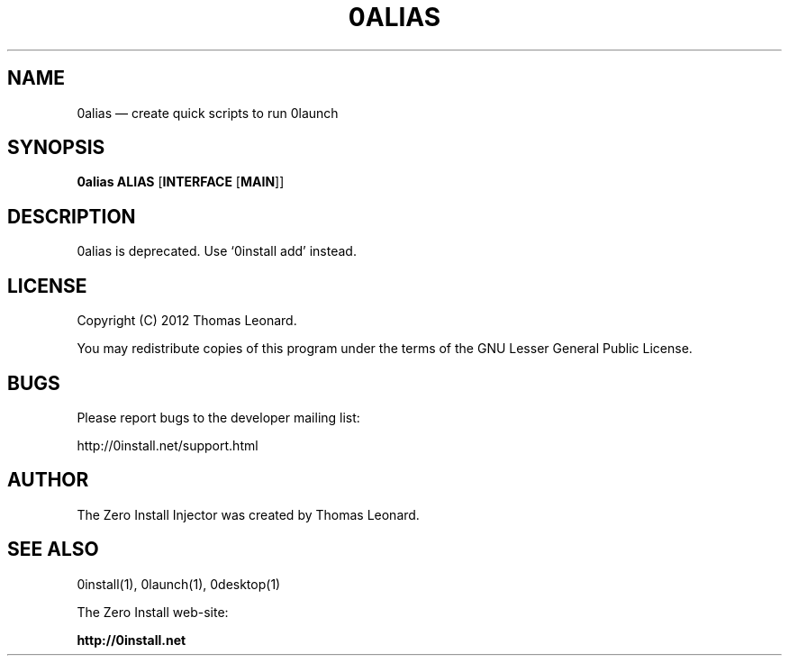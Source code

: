 .TH 0ALIAS 1 "2012" "Thomas Leonard" ""
.SH NAME
0alias \(em create quick scripts to run 0launch

.SH SYNOPSIS

.B 0alias
\fBALIAS\fP [\fBINTERFACE\fP [\fBMAIN\fP]]

.SH DESCRIPTION
.PP
0alias is deprecated. Use `0install add' instead.

.SH LICENSE
.PP
Copyright (C) 2012 Thomas Leonard.

.PP
You may redistribute copies of this program under the terms of the GNU Lesser General Public License.
.SH BUGS
.PP
Please report bugs to the developer mailing list:

http://0install.net/support.html

.SH AUTHOR
.PP
The Zero Install Injector was created by Thomas Leonard.

.SH SEE ALSO
0install(1), 0launch(1), 0desktop(1)
.PP
The Zero Install web-site:

.B http://0install.net

